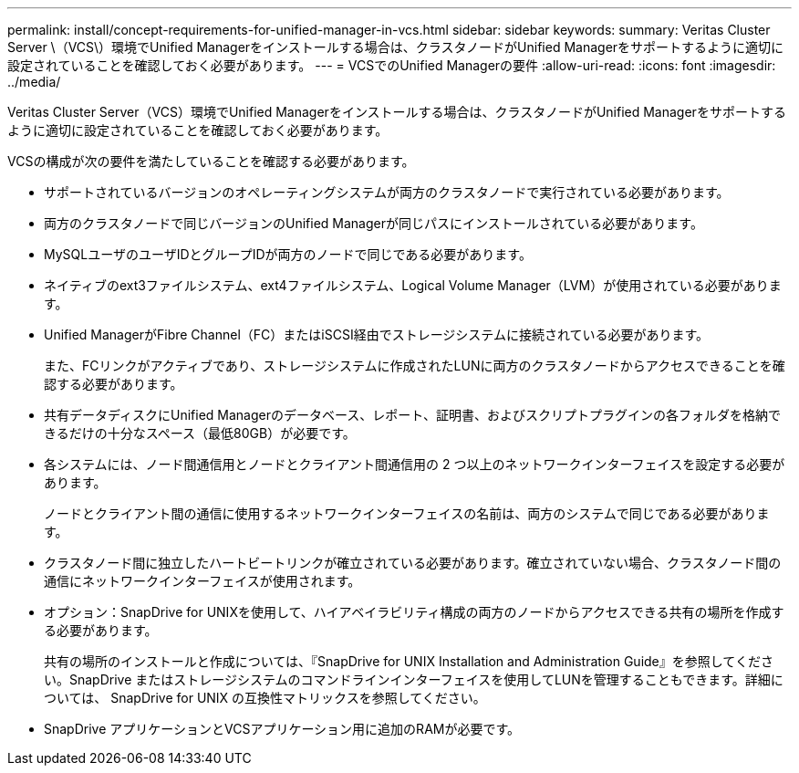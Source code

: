 ---
permalink: install/concept-requirements-for-unified-manager-in-vcs.html 
sidebar: sidebar 
keywords:  
summary: Veritas Cluster Server \（VCS\）環境でUnified Managerをインストールする場合は、クラスタノードがUnified Managerをサポートするように適切に設定されていることを確認しておく必要があります。 
---
= VCSでのUnified Managerの要件
:allow-uri-read: 
:icons: font
:imagesdir: ../media/


[role="lead"]
Veritas Cluster Server（VCS）環境でUnified Managerをインストールする場合は、クラスタノードがUnified Managerをサポートするように適切に設定されていることを確認しておく必要があります。

VCSの構成が次の要件を満たしていることを確認する必要があります。

* サポートされているバージョンのオペレーティングシステムが両方のクラスタノードで実行されている必要があります。
* 両方のクラスタノードで同じバージョンのUnified Managerが同じパスにインストールされている必要があります。
* MySQLユーザのユーザIDとグループIDが両方のノードで同じである必要があります。
* ネイティブのext3ファイルシステム、ext4ファイルシステム、Logical Volume Manager（LVM）が使用されている必要があります。
* Unified ManagerがFibre Channel（FC）またはiSCSI経由でストレージシステムに接続されている必要があります。
+
また、FCリンクがアクティブであり、ストレージシステムに作成されたLUNに両方のクラスタノードからアクセスできることを確認する必要があります。

* 共有データディスクにUnified Managerのデータベース、レポート、証明書、およびスクリプトプラグインの各フォルダを格納できるだけの十分なスペース（最低80GB）が必要です。
* 各システムには、ノード間通信用とノードとクライアント間通信用の 2 つ以上のネットワークインターフェイスを設定する必要があります。
+
ノードとクライアント間の通信に使用するネットワークインターフェイスの名前は、両方のシステムで同じである必要があります。

* クラスタノード間に独立したハートビートリンクが確立されている必要があります。確立されていない場合、クラスタノード間の通信にネットワークインターフェイスが使用されます。
* オプション：SnapDrive for UNIXを使用して、ハイアベイラビリティ構成の両方のノードからアクセスできる共有の場所を作成する必要があります。
+
共有の場所のインストールと作成については、『SnapDrive for UNIX Installation and Administration Guide』を参照してください。SnapDrive またはストレージシステムのコマンドラインインターフェイスを使用してLUNを管理することもできます。詳細については、 SnapDrive for UNIX の互換性マトリックスを参照してください。

* SnapDrive アプリケーションとVCSアプリケーション用に追加のRAMが必要です。

